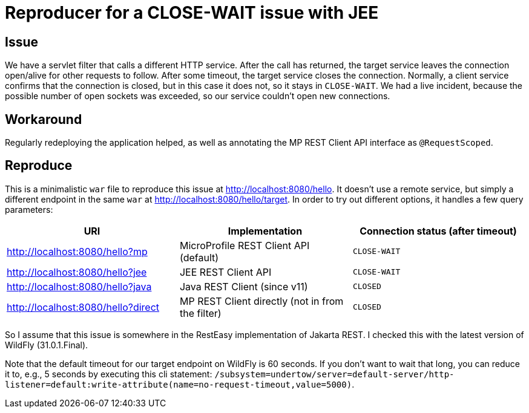 = Reproducer for a CLOSE-WAIT issue with JEE

== Issue

We have a servlet filter that calls a different HTTP service.
After the call has returned, the target service leaves the connection open/alive for other requests to follow.
After some timeout, the target service closes the connection.
Normally, a client service confirms that the connection is closed, but in this case it does not, so it stays in `CLOSE-WAIT`.
We had a live incident, because the possible number of open sockets was exceeded, so our service couldn't open new connections.

== Workaround

Regularly redeploying the application helped, as well as annotating the MP REST Client API interface as `@RequestScoped`.

== Reproduce

This is a minimalistic `war` file to reproduce this issue at http://localhost:8080/hello.
It doesn't use a remote service, but simply a different endpoint in the same `war` at http://localhost:8080/hello/target.
In order to try out different options, it handles a few query parameters:

|===
| URI | Implementation | Connection status (after timeout)

|http://localhost:8080/hello?mp
|MicroProfile REST Client API (default)
|`CLOSE-WAIT`

|http://localhost:8080/hello?jee
|JEE REST Client API
|`CLOSE-WAIT`

|http://localhost:8080/hello?java
|Java REST Client (since v11)
|`CLOSED`

|http://localhost:8080/hello?direct
|MP REST Client directly (not in from the filter)
|`CLOSED`
|===

So I assume that this issue is somewhere in the RestEasy implementation of Jakarta REST.
I checked this with the latest version of WildFly (31.0.1.Final).

Note that the default timeout for our target endpoint on WildFly is 60 seconds.
If you don't want to wait that long, you can reduce it to, e.g., 5 seconds by executing this cli statement: `/subsystem=undertow/server=default-server/http-listener=default:write-attribute(name=no-request-timeout,value=5000)`.
